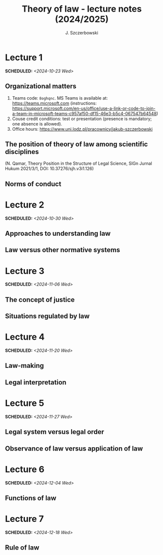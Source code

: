 #+title: Theory of law - lecture notes (2024/2025)
#+AUTHOR: J. Szczerbowski
#+OPTIONS: tex:t p:t
#+LANGUAGE: en
#+STARTUP: latexpreview

* Lecture 1
SCHEDULED: <2024-10-23 Wed>
** Organizational matters
1. Teams code: =8oghqnc=. MS Teams is available at: https://teams.microsoft.com (instructions: https://support.microsoft.com/en-us/office/use-a-link-or-code-to-join-a-team-in-microsoft-teams-c957af50-df15-46e3-b5c4-067547b64548) 
2. Couse credit conditions: test or presentation (presence is mandatory; one absence is allowed).
3. Office hours: https://www.uni.lodz.pl/pracownicy/jakub-szczerbowski

** The position of theory of law among scientific disciplines
(N. Qamar, Theory Position in the Structure of Legal Science, SIGn Jurnal Hukum 2021/3/1, DOI: 10.37276/sjh.v3i1.126)

**  Norms of conduct

* Lecture 2
SCHEDULED: <2024-10-30 Wed>
**  Approaches to understanding law
**  Law versus other normative systems

* Lecture 3
SCHEDULED: <2024-11-06 Wed>
**  The concept of justice
** Situations regulated by law
* Lecture 4
SCHEDULED: <2024-11-20 Wed>
**  Law-making
**  Legal interpretation
* Lecture 5
SCHEDULED: <2024-11-27 Wed>
**  Legal system versus legal order
**  Observance of law versus application of law
* Lecture 6
SCHEDULED: <2024-12-04 Wed>
**  Functions of law
* Lecture 7
SCHEDULED: <2024-12-18 Wed>
**  Rule of law

